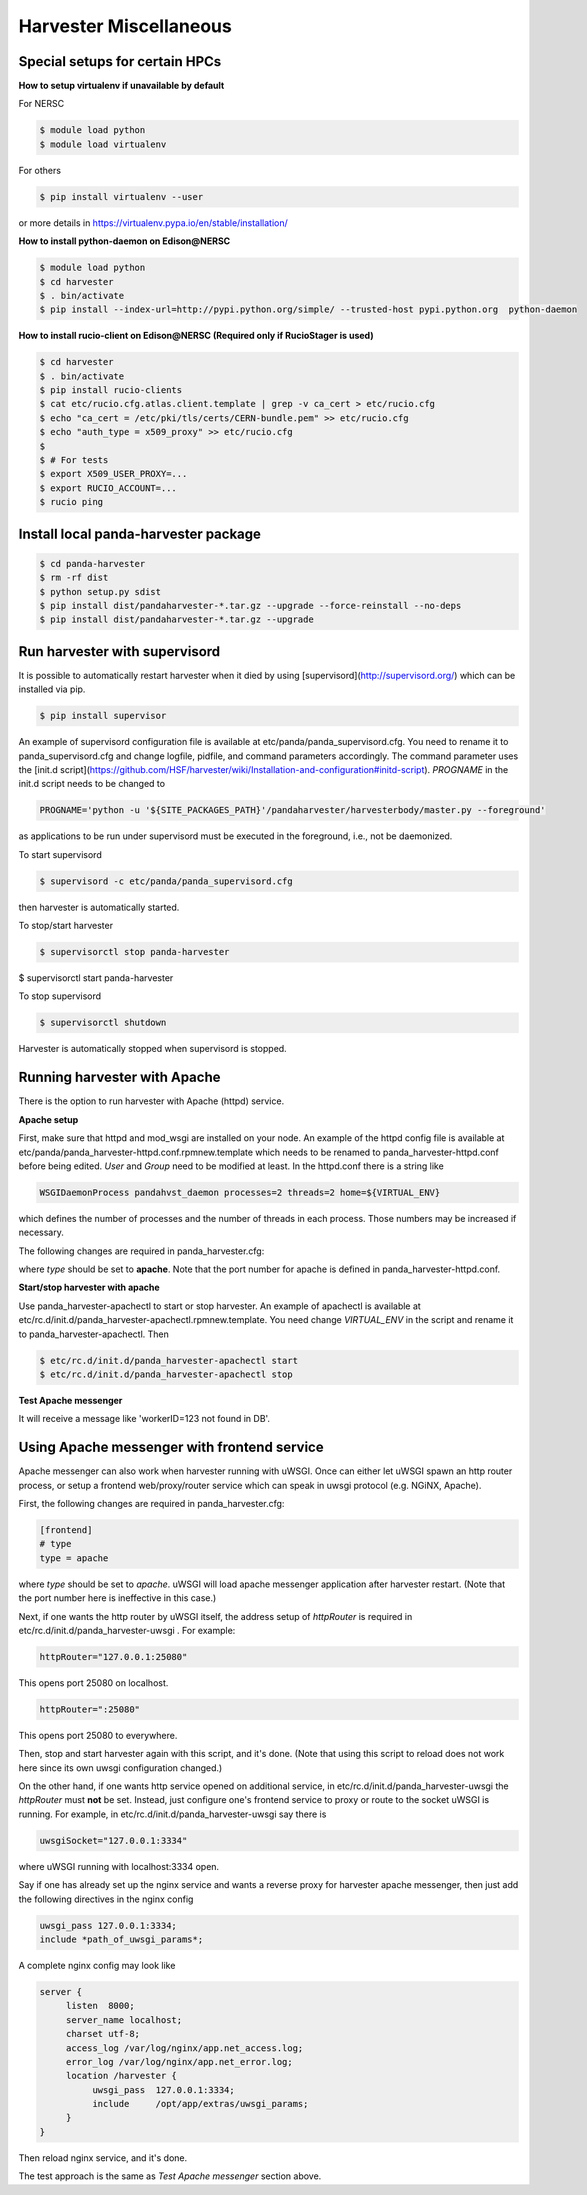 ===================================
Harvester Miscellaneous
===================================


Special setups for certain HPCs
-------------------------------

**How to setup virtualenv if unavailable by default**

For NERSC

.. code-block:: text

     $ module load python
     $ module load virtualenv


For others

.. code-block:: text

     $ pip install virtualenv --user


or more details in https://virtualenv.pypa.io/en/stable/installation/


**How to install python-daemon on Edison@NERSC**

.. code-block:: text

     $ module load python
     $ cd harvester
     $ . bin/activate
     $ pip install --index-url=http://pypi.python.org/simple/ --trusted-host pypi.python.org  python-daemon


**How to install rucio-client on Edison@NERSC (Required only if RucioStager is used)**

.. code-block:: text

     $ cd harvester
     $ . bin/activate
     $ pip install rucio-clients
     $ cat etc/rucio.cfg.atlas.client.template | grep -v ca_cert > etc/rucio.cfg
     $ echo "ca_cert = /etc/pki/tls/certs/CERN-bundle.pem" >> etc/rucio.cfg
     $ echo "auth_type = x509_proxy" >> etc/rucio.cfg
     $
     $ # For tests
     $ export X509_USER_PROXY=...
     $ export RUCIO_ACCOUNT=...
     $ rucio ping



Install local panda-harvester package
-------------------------------------

.. code-block:: text

     $ cd panda-harvester
     $ rm -rf dist
     $ python setup.py sdist
     $ pip install dist/pandaharvester-*.tar.gz --upgrade --force-reinstall --no-deps
     $ pip install dist/pandaharvester-*.tar.gz --upgrade



Run harvester with supervisord
------------------------------

It is possible to automatically restart harvester when it died by using [supervisord](http://supervisord.org/) which can be installed via pip.

.. code-block:: text

     $ pip install supervisor

An example of supervisord configuration file is available at etc/panda/panda_supervisord.cfg.
You need to rename it to panda_supervisord.cfg and change logfile, pidfile, and command parameters accordingly.
The command parameter uses the [init.d script](https://github.com/HSF/harvester/wiki/Installation-and-configuration#initd-script). `PROGNAME` in the init.d script needs to be changed to

.. code-block:: text

     PROGNAME='python -u '${SITE_PACKAGES_PATH}'/pandaharvester/harvesterbody/master.py --foreground'

as applications to be run under supervisord must be executed in the foreground, i.e., not be daemonized.

To start supervisord

.. code-block:: text

     $ supervisord -c etc/panda/panda_supervisord.cfg

then harvester is automatically started.

To stop/start harvester

.. code-block:: text

     $ supervisorctl stop panda-harvester
$ supervisorctl start panda-harvester

To stop supervisord

.. code-block:: text

     $ supervisorctl shutdown

Harvester is automatically stopped when supervisord is stopped.


Running harvester with Apache
-----------------------------

There is the option to run harvester with Apache (httpd) service.

**Apache setup**

First, make sure that httpd and mod_wsgi are installed on your node.
An example of the httpd config file is available at etc/panda/panda_harvester-httpd.conf.rpmnew.template
which needs to be renamed to panda_harvester-httpd.conf before being edited. `User` and `Group` need to be modified at least. In the httpd.conf there is a string like

.. code-block:: text

   WSGIDaemonProcess pandahvst_daemon processes=2 threads=2 home=${VIRTUAL_ENV}

which defines the number of processes and the number of threads in each process. Those
numbers may be increased if necessary.

The following changes are required in panda_harvester.cfg:

.. code-block:: text
     [frontend]
     # type
     type = apache

where `type` should be set to **apache**. Note that the port number for apache is defined in
panda_harvester-httpd.conf.

**Start/stop harvester with apache**

Use panda_harvester-apachectl to start or stop harvester. An example of apachectl is available at
etc/rc.d/init.d/panda_harvester-apachectl.rpmnew.template. You need change `VIRTUAL_ENV` in the script and rename it to panda_harvester-apachectl. Then  

.. code-block:: text

     $ etc/rc.d/init.d/panda_harvester-apachectl start
     $ etc/rc.d/init.d/panda_harvester-apachectl stop

**Test Apache messenger**

.. code-block:: text
     $ curl http://localhost:26080/entry -H "Content-Type: application/json" -d '{"methodName":"test", "workerID":123, "data":"none"}'

It will receive a message like 'workerID=123 not found in DB'. 



Using Apache messenger with frontend service
--------------------------------------------

Apache messenger can also work when harvester running with uWSGI. Once can either let uWSGI spawn an http router process, or setup a frontend web/proxy/router service which can speak in uwsgi protocol (e.g. NGiNX, Apache).

First, the following changes are required in panda_harvester.cfg:

.. code-block:: text

     [frontend]
     # type
     type = apache

where `type` should be set to *apache*. uWSGI will load apache messenger application after harvester restart. (Note that the port number here is ineffective in this case.)

Next, if one wants the http router by uWSGI itself, the address setup of `httpRouter` is required in etc/rc.d/init.d/panda_harvester-uwsgi . For example:

.. code-block:: text

     httpRouter="127.0.0.1:25080"

This opens port 25080 on localhost.

.. code-block:: text

     httpRouter=":25080"

This opens port 25080 to everywhere.

Then, stop and start harvester again with this script, and it's done.
(Note that using this script to reload does not work here since its own uwsgi configuration changed.)

On the other hand, if one wants http service opened on additional service, in etc/rc.d/init.d/panda_harvester-uwsgi the `httpRouter` must **not** be set. 
Instead, just configure one's frontend service to proxy or route to the socket uWSGI is running. 
For example, in etc/rc.d/init.d/panda_harvester-uwsgi say there is

.. code-block:: text

     uwsgiSocket="127.0.0.1:3334"

where uWSGI running with localhost:3334 open. 

Say if one has already set up the nginx service and wants a reverse proxy for harvester apache messenger, then just add the following directives in the nginx config

.. code-block:: text

     uwsgi_pass 127.0.0.1:3334;
     include *path_of_uwsgi_params*;

A complete nginx config may look like

.. code-block:: text

     server {
          listen  8000;
          server_name localhost;
          charset utf-8;
          access_log /var/log/nginx/app.net_access.log;
          error_log /var/log/nginx/app.net_error.log;
          location /harvester {
               uwsgi_pass  127.0.0.1:3334;
               include     /opt/app/extras/uwsgi_params;
          }
     }

Then reload nginx service, and it's done.

The test approach is the same as *Test Apache messenger* section above.
